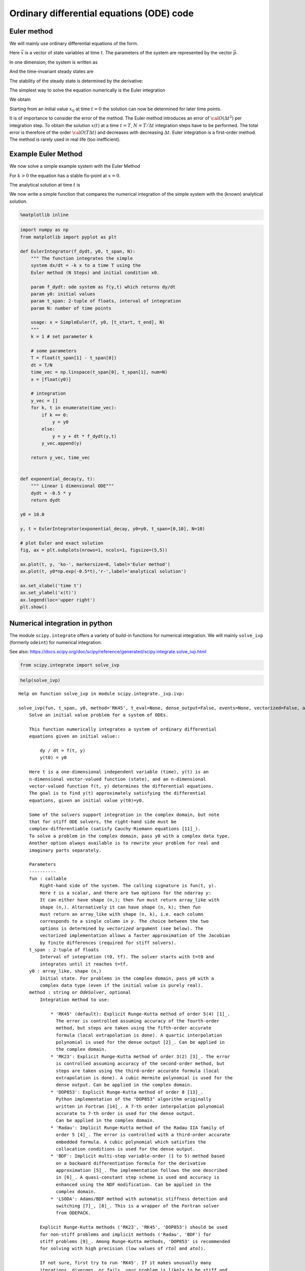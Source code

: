Ordinary differential equations (ODE) code
==========================================

Euler method
------------

We will mainly use ordinary differential equations of the form.

.. raw:: latex

   \begin{equation}
   \frac{d\vec{x}}{dt} = \vec{f}(\vec{x},\vec{p},t)
   \end{equation}

Here :math:`\vec{x}` is a vector of state variables at time :math:`t`.
The parameters of the system are represented by the vector
:math:`\vec{p}`.

In one dimension, the system is written as

.. raw:: latex

   \begin{equation} \label{eq:SimpleEq}
   \frac{dx}{dt} = f(x) \quad \mbox{with} \quad x(t=0) := x_0
   \end{equation}

And the time-invariant steady states are

.. raw:: latex

   \begin{equation}
   \frac{dx}{dt} = 0 \quad \Leftrightarrow \quad f(x^*) = 0
   \end{equation}

The stability of the steady state is determined by the derivative:

.. raw:: latex

   \begin{equation}
   f'(x^*)<0
   \end{equation}

The simplest way to solve the equation numerically is the Euler
integration

.. raw:: latex

   \begin{equation}
   f(x) = \frac{dx}{dt} \approx \frac{x(t+\Delta t) - x(t)}{\Delta t}
   \end{equation}

We obtain

.. raw:: latex

   \begin{equation}
   x(t+\Delta t) \; = \;  x(t) \; + \; \Delta t \;   f(x(t)) \; + \;  {\cal O}(\Delta t^2)
   \end{equation}

Starting from an initial value :math:`x_0` at time :math:`t=0` the
solution can now be determined for later time points.

It is of importance to consider the error of the method. The Euler
method introduces an error of :math:`{\cal O}(\Delta t^2)` per
integration step. To obtain the solution :math:`x(t)` at a time
:math:`t=T`, :math:`N=T/\Delta t` integration steps have to be
performed. The total error is therefore of the order
:math:`{\cal O}(T \Delta t)` and decreases with decreasing
:math:`\Delta t`. Euler integration is a first-order method. The method
is rarely used in real life (too inefficient).

Example Euler Method
--------------------

We now solve a simple example system with the Euler Method

.. raw:: latex

   \begin{equation} \label{eq:EulerSimpleEquation}
   \frac{dx}{dt} = f(x) = -k x \quad \mbox{with} \quad x(0) = x_0
   \end{equation}

For :math:`k>0` the equation has a stable fix-point at :math:`x=0`.

The analytical solution at time :math:`t` is

.. raw:: latex

   \begin{equation} \label{eq:EulerBeispiel}
   x(t) = x_0 \exp(-k t)
   \end{equation}

We now write a simple function that compares the numerical integration
of the simple system with the (known) analytical solution.

.. code:: ipython3

    %matplotlib inline

.. code:: ipython3

    import numpy as np
    from matplotlib import pyplot as plt
    
    def EulerIntegrator(f_dydt, y0, t_span, N):
        """ The function integrates the simple
        system dx/dt = -k x to a time T using the  
        Euler method (N Steps) and initial condition x0.
        
        param f_dydt: ode system as f(y,t) which returns dy/dt
        param y0: initial values
        param t_span: 2-tuple of floats, interval of integration
        param N: number of time points
    
        usage: x = SimpleEuler(f, y0, [t_start, t_end], N)
        """
        k = 1 # set parameter k
    
        # some parameters
        T = float(t_span[1] - t_span[0])
        dt = T/N
        time_vec = np.linspace(t_span[0], t_span[1], num=N)
        x = [float(y0)]
    
        # integration
        y_vec = []
        for k, t in enumerate(time_vec):
            if k == 0:
                y = y0
            else:
                y = y + dt * f_dydt(y,t)
            y_vec.append(y)
        
        return y_vec, time_vec
    
    
    def exponential_decay(y, t):
        """ Linear 1 dimensional ODE"""
        dydt = -0.5 * y
        return dydt
    
    y0 = 10.0
    
    y, t = EulerIntegrator(exponential_decay, y0=y0, t_span=[0,10], N=10)
    
    # plot Euler and exact solution
    fig, ax = plt.subplots(nrows=1, ncols=1, figsize=(5,5))
    
    ax.plot(t, y, 'ko-', markersize=8, label='Euler method')
    ax.plot(t, y0*np.exp(-0.5*t),'r-',label='analytical solution')
    
    ax.set_xlabel('time t')
    ax.set_ylabel('x(t)')
    ax.legend(loc='upper right')
    plt.show()



.. image:: 05_ode_files/05_ode_5_0.png


Numerical integration in python
-------------------------------

The module ``scipy.integrate`` offers a variety of build-in functions
for numerical integration. We will mainly ``solve_ivp`` (formerly
``odeint``) for numerical integration.

See also:
https://docs.scipy.org/doc/scipy/reference/generated/scipy.integrate.solve\_ivp.html

.. code:: ipython3

    from scipy.integrate import solve_ivp

.. code:: ipython3

    help(solve_ivp)


.. parsed-literal::

    Help on function solve_ivp in module scipy.integrate._ivp.ivp:
    
    solve_ivp(fun, t_span, y0, method='RK45', t_eval=None, dense_output=False, events=None, vectorized=False, args=None, **options)
        Solve an initial value problem for a system of ODEs.
        
        This function numerically integrates a system of ordinary differential
        equations given an initial value::
        
            dy / dt = f(t, y)
            y(t0) = y0
        
        Here t is a one-dimensional independent variable (time), y(t) is an
        n-dimensional vector-valued function (state), and an n-dimensional
        vector-valued function f(t, y) determines the differential equations.
        The goal is to find y(t) approximately satisfying the differential
        equations, given an initial value y(t0)=y0.
        
        Some of the solvers support integration in the complex domain, but note
        that for stiff ODE solvers, the right-hand side must be
        complex-differentiable (satisfy Cauchy-Riemann equations [11]_).
        To solve a problem in the complex domain, pass y0 with a complex data type.
        Another option always available is to rewrite your problem for real and
        imaginary parts separately.
        
        Parameters
        ----------
        fun : callable
            Right-hand side of the system. The calling signature is ``fun(t, y)``.
            Here `t` is a scalar, and there are two options for the ndarray `y`:
            It can either have shape (n,); then `fun` must return array_like with
            shape (n,). Alternatively it can have shape (n, k); then `fun`
            must return an array_like with shape (n, k), i.e. each column
            corresponds to a single column in `y`. The choice between the two
            options is determined by `vectorized` argument (see below). The
            vectorized implementation allows a faster approximation of the Jacobian
            by finite differences (required for stiff solvers).
        t_span : 2-tuple of floats
            Interval of integration (t0, tf). The solver starts with t=t0 and
            integrates until it reaches t=tf.
        y0 : array_like, shape (n,)
            Initial state. For problems in the complex domain, pass `y0` with a
            complex data type (even if the initial value is purely real).
        method : string or `OdeSolver`, optional
            Integration method to use:
        
                * 'RK45' (default): Explicit Runge-Kutta method of order 5(4) [1]_.
                  The error is controlled assuming accuracy of the fourth-order
                  method, but steps are taken using the fifth-order accurate
                  formula (local extrapolation is done). A quartic interpolation
                  polynomial is used for the dense output [2]_. Can be applied in
                  the complex domain.
                * 'RK23': Explicit Runge-Kutta method of order 3(2) [3]_. The error
                  is controlled assuming accuracy of the second-order method, but
                  steps are taken using the third-order accurate formula (local
                  extrapolation is done). A cubic Hermite polynomial is used for the
                  dense output. Can be applied in the complex domain.
                * 'DOP853': Explicit Runge-Kutta method of order 8 [13]_.
                  Python implementation of the "DOP853" algorithm originally
                  written in Fortran [14]_. A 7-th order interpolation polynomial
                  accurate to 7-th order is used for the dense output.
                  Can be applied in the complex domain.
                * 'Radau': Implicit Runge-Kutta method of the Radau IIA family of
                  order 5 [4]_. The error is controlled with a third-order accurate
                  embedded formula. A cubic polynomial which satisfies the
                  collocation conditions is used for the dense output.
                * 'BDF': Implicit multi-step variable-order (1 to 5) method based
                  on a backward differentiation formula for the derivative
                  approximation [5]_. The implementation follows the one described
                  in [6]_. A quasi-constant step scheme is used and accuracy is
                  enhanced using the NDF modification. Can be applied in the
                  complex domain.
                * 'LSODA': Adams/BDF method with automatic stiffness detection and
                  switching [7]_, [8]_. This is a wrapper of the Fortran solver
                  from ODEPACK.
        
            Explicit Runge-Kutta methods ('RK23', 'RK45', 'DOP853') should be used
            for non-stiff problems and implicit methods ('Radau', 'BDF') for
            stiff problems [9]_. Among Runge-Kutta methods, 'DOP853' is recommended
            for solving with high precision (low values of `rtol` and `atol`).
        
            If not sure, first try to run 'RK45'. If it makes unusually many
            iterations, diverges, or fails, your problem is likely to be stiff and
            you should use 'Radau' or 'BDF'. 'LSODA' can also be a good universal
            choice, but it might be somewhat less convenient to work with as it
            wraps old Fortran code.
        
            You can also pass an arbitrary class derived from `OdeSolver` which
            implements the solver.
        t_eval : array_like or None, optional
            Times at which to store the computed solution, must be sorted and lie
            within `t_span`. If None (default), use points selected by the solver.
        dense_output : bool, optional
            Whether to compute a continuous solution. Default is False.
        events : callable, or list of callables, optional
            Events to track. If None (default), no events will be tracked.
            Each event occurs at the zeros of a continuous function of time and
            state. Each function must have the signature ``event(t, y)`` and return
            a float. The solver will find an accurate value of `t` at which
            ``event(t, y(t)) = 0`` using a root-finding algorithm. By default, all
            zeros will be found. The solver looks for a sign change over each step,
            so if multiple zero crossings occur within one step, events may be
            missed. Additionally each `event` function might have the following
            attributes:
        
                terminal: bool, optional
                    Whether to terminate integration if this event occurs.
                    Implicitly False if not assigned.
                direction: float, optional
                    Direction of a zero crossing. If `direction` is positive,
                    `event` will only trigger when going from negative to positive,
                    and vice versa if `direction` is negative. If 0, then either
                    direction will trigger event. Implicitly 0 if not assigned.
        
            You can assign attributes like ``event.terminal = True`` to any
            function in Python. 
        vectorized : bool, optional
            Whether `fun` is implemented in a vectorized fashion. Default is False.
        args : tuple, optional
            Additional arguments to pass to the user-defined functions.  If given,
            the additional arguments are passed to all user-defined functions.
            So if, for example, `fun` has the signature ``fun(t, y, a, b, c)``,
            then `jac` (if given) and any event functions must have the same
            signature, and `args` must be a tuple of length 3.
        options
            Options passed to a chosen solver. All options available for already
            implemented solvers are listed below.
        first_step : float or None, optional
            Initial step size. Default is `None` which means that the algorithm
            should choose.
        max_step : float, optional
            Maximum allowed step size. Default is np.inf, i.e. the step size is not
            bounded and determined solely by the solver.
        rtol, atol : float or array_like, optional
            Relative and absolute tolerances. The solver keeps the local error
            estimates less than ``atol + rtol * abs(y)``. Here `rtol` controls a
            relative accuracy (number of correct digits). But if a component of `y`
            is approximately below `atol`, the error only needs to fall within
            the same `atol` threshold, and the number of correct digits is not
            guaranteed. If components of y have different scales, it might be
            beneficial to set different `atol` values for different components by
            passing array_like with shape (n,) for `atol`. Default values are
            1e-3 for `rtol` and 1e-6 for `atol`.
        jac : array_like, sparse_matrix, callable or None, optional
            Jacobian matrix of the right-hand side of the system with respect
            to y, required by the 'Radau', 'BDF' and 'LSODA' method. The
            Jacobian matrix has shape (n, n) and its element (i, j) is equal to
            ``d f_i / d y_j``.  There are three ways to define the Jacobian:
        
                * If array_like or sparse_matrix, the Jacobian is assumed to
                  be constant. Not supported by 'LSODA'.
                * If callable, the Jacobian is assumed to depend on both
                  t and y; it will be called as ``jac(t, y)`` as necessary.
                  For 'Radau' and 'BDF' methods, the return value might be a
                  sparse matrix.
                * If None (default), the Jacobian will be approximated by
                  finite differences.
        
            It is generally recommended to provide the Jacobian rather than
            relying on a finite-difference approximation.
        jac_sparsity : array_like, sparse matrix or None, optional
            Defines a sparsity structure of the Jacobian matrix for a finite-
            difference approximation. Its shape must be (n, n). This argument
            is ignored if `jac` is not `None`. If the Jacobian has only few
            non-zero elements in *each* row, providing the sparsity structure
            will greatly speed up the computations [10]_. A zero entry means that
            a corresponding element in the Jacobian is always zero. If None
            (default), the Jacobian is assumed to be dense.
            Not supported by 'LSODA', see `lband` and `uband` instead.
        lband, uband : int or None, optional
            Parameters defining the bandwidth of the Jacobian for the 'LSODA'
            method, i.e., ``jac[i, j] != 0 only for i - lband <= j <= i + uband``.
            Default is None. Setting these requires your jac routine to return the
            Jacobian in the packed format: the returned array must have ``n``
            columns and ``uband + lband + 1`` rows in which Jacobian diagonals are
            written. Specifically ``jac_packed[uband + i - j , j] = jac[i, j]``.
            The same format is used in `scipy.linalg.solve_banded` (check for an
            illustration).  These parameters can be also used with ``jac=None`` to
            reduce the number of Jacobian elements estimated by finite differences.
        min_step : float, optional
            The minimum allowed step size for 'LSODA' method. 
            By default `min_step` is zero.
        
        Returns
        -------
        Bunch object with the following fields defined:
        t : ndarray, shape (n_points,)
            Time points.
        y : ndarray, shape (n, n_points)
            Values of the solution at `t`.
        sol : `OdeSolution` or None
            Found solution as `OdeSolution` instance; None if `dense_output` was
            set to False.
        t_events : list of ndarray or None
            Contains for each event type a list of arrays at which an event of
            that type event was detected. None if `events` was None.
        y_events : list of ndarray or None
            For each value of `t_events`, the corresponding value of the solution.
            None if `events` was None.
        nfev : int
            Number of evaluations of the right-hand side.
        njev : int
            Number of evaluations of the Jacobian.
        nlu : int
            Number of LU decompositions.
        status : int
            Reason for algorithm termination:
        
                * -1: Integration step failed.
                *  0: The solver successfully reached the end of `tspan`.
                *  1: A termination event occurred.
        
        message : string
            Human-readable description of the termination reason.
        success : bool
            True if the solver reached the interval end or a termination event
            occurred (``status >= 0``).
        
        References
        ----------
        .. [1] J. R. Dormand, P. J. Prince, "A family of embedded Runge-Kutta
               formulae", Journal of Computational and Applied Mathematics, Vol. 6,
               No. 1, pp. 19-26, 1980.
        .. [2] L. W. Shampine, "Some Practical Runge-Kutta Formulas", Mathematics
               of Computation,, Vol. 46, No. 173, pp. 135-150, 1986.
        .. [3] P. Bogacki, L.F. Shampine, "A 3(2) Pair of Runge-Kutta Formulas",
               Appl. Math. Lett. Vol. 2, No. 4. pp. 321-325, 1989.
        .. [4] E. Hairer, G. Wanner, "Solving Ordinary Differential Equations II:
               Stiff and Differential-Algebraic Problems", Sec. IV.8.
        .. [5] `Backward Differentiation Formula
                <https://en.wikipedia.org/wiki/Backward_differentiation_formula>`_
                on Wikipedia.
        .. [6] L. F. Shampine, M. W. Reichelt, "THE MATLAB ODE SUITE", SIAM J. SCI.
               COMPUTE., Vol. 18, No. 1, pp. 1-22, January 1997.
        .. [7] A. C. Hindmarsh, "ODEPACK, A Systematized Collection of ODE
               Solvers," IMACS Transactions on Scientific Computation, Vol 1.,
               pp. 55-64, 1983.
        .. [8] L. Petzold, "Automatic selection of methods for solving stiff and
               nonstiff systems of ordinary differential equations", SIAM Journal
               on Scientific and Statistical Computing, Vol. 4, No. 1, pp. 136-148,
               1983.
        .. [9] `Stiff equation <https://en.wikipedia.org/wiki/Stiff_equation>`_ on
               Wikipedia.
        .. [10] A. Curtis, M. J. D. Powell, and J. Reid, "On the estimation of
                sparse Jacobian matrices", Journal of the Institute of Mathematics
                and its Applications, 13, pp. 117-120, 1974.
        .. [11] `Cauchy-Riemann equations
                 <https://en.wikipedia.org/wiki/Cauchy-Riemann_equations>`_ on
                 Wikipedia.
        .. [12] `Lotka-Volterra equations
                <https://en.wikipedia.org/wiki/Lotka%E2%80%93Volterra_equations>`_
                on Wikipedia.
        .. [13] E. Hairer, S. P. Norsett G. Wanner, "Solving Ordinary Differential
                Equations I: Nonstiff Problems", Sec. II.
        .. [14] `Page with original Fortran code of DOP853
                <http://www.unige.ch/~hairer/software.html>`_.
        
        Examples
        --------
        Basic exponential decay showing automatically chosen time points.
        
        >>> from scipy.integrate import solve_ivp
        >>> def exponential_decay(t, y): return -0.5 * y
        >>> sol = solve_ivp(exponential_decay, [0, 10], [2, 4, 8])
        >>> print(sol.t)
        [ 0.          0.11487653  1.26364188  3.06061781  4.81611105  6.57445806
          8.33328988 10.        ]
        >>> print(sol.y)
        [[2.         1.88836035 1.06327177 0.43319312 0.18017253 0.07483045
          0.03107158 0.01350781]
         [4.         3.7767207  2.12654355 0.86638624 0.36034507 0.14966091
          0.06214316 0.02701561]
         [8.         7.5534414  4.25308709 1.73277247 0.72069014 0.29932181
          0.12428631 0.05403123]]
        
        Specifying points where the solution is desired.
        
        >>> sol = solve_ivp(exponential_decay, [0, 10], [2, 4, 8],
        ...                 t_eval=[0, 1, 2, 4, 10])
        >>> print(sol.t)
        [ 0  1  2  4 10]
        >>> print(sol.y)
        [[2.         1.21305369 0.73534021 0.27066736 0.01350938]
         [4.         2.42610739 1.47068043 0.54133472 0.02701876]
         [8.         4.85221478 2.94136085 1.08266944 0.05403753]]
        
        Cannon fired upward with terminal event upon impact. The ``terminal`` and
        ``direction`` fields of an event are applied by monkey patching a function.
        Here ``y[0]`` is position and ``y[1]`` is velocity. The projectile starts
        at position 0 with velocity +10. Note that the integration never reaches
        t=100 because the event is terminal.
        
        >>> def upward_cannon(t, y): return [y[1], -0.5]
        >>> def hit_ground(t, y): return y[0]
        >>> hit_ground.terminal = True
        >>> hit_ground.direction = -1
        >>> sol = solve_ivp(upward_cannon, [0, 100], [0, 10], events=hit_ground)
        >>> print(sol.t_events)
        [array([40.])]
        >>> print(sol.t)
        [0.00000000e+00 9.99900010e-05 1.09989001e-03 1.10988901e-02
         1.11088891e-01 1.11098890e+00 1.11099890e+01 4.00000000e+01]
        
        Use `dense_output` and `events` to find position, which is 100, at the apex
        of the cannonball's trajectory. Apex is not defined as terminal, so both
        apex and hit_ground are found. There is no information at t=20, so the sol
        attribute is used to evaluate the solution. The sol attribute is returned
        by setting ``dense_output=True``. Alternatively, the `y_events` attribute
        can be used to access the solution at the time of the event.
        
        >>> def apex(t, y): return y[1]
        >>> sol = solve_ivp(upward_cannon, [0, 100], [0, 10], 
        ...                 events=(hit_ground, apex), dense_output=True)
        >>> print(sol.t_events)
        [array([40.]), array([20.])]
        >>> print(sol.t)
        [0.00000000e+00 9.99900010e-05 1.09989001e-03 1.10988901e-02
         1.11088891e-01 1.11098890e+00 1.11099890e+01 4.00000000e+01]
        >>> print(sol.sol(sol.t_events[1][0]))
        [100.   0.]
        >>> print(sol.y_events)
        [array([[-5.68434189e-14, -1.00000000e+01]]), array([[1.00000000e+02, 1.77635684e-15]])]
        
        As an example of a system with additional parameters, we'll implement
        the Lotka-Volterra equations [12]_.
        
        >>> def lotkavolterra(t, z, a, b, c, d):
        ...     x, y = z
        ...     return [a*x - b*x*y, -c*y + d*x*y]
        ...
        
        We pass in the parameter values a=1.5, b=1, c=3 and d=1 with the `args`
        argument.
        
        >>> sol = solve_ivp(lotkavolterra, [0, 15], [10, 5], args=(1.5, 1, 3, 1),
        ...                 dense_output=True)
        
        Compute a dense solution and plot it.
        
        >>> t = np.linspace(0, 15, 300)
        >>> z = sol.sol(t)
        >>> import matplotlib.pyplot as plt
        >>> plt.plot(t, z.T)
        >>> plt.xlabel('t')
        >>> plt.legend(['x', 'y'], shadow=True)
        >>> plt.title('Lotka-Volterra System')
        >>> plt.show()
    


We first consider a simple linear ODE of the form

.. raw:: latex

   \begin{equation}
   \frac{dx}{dt} = c - k \cdot x ~~,
   \end{equation}

where :math:`c` and :math:`k` are parameters. The steady state
:math:`x^0` of the system can be straightforwardly calculated

.. raw:: latex

   \begin{equation}
   \frac{dx}{dt} =0 \quad \leftrightarrow \quad x^0 = \frac{c}{k}
   \end{equation}

To solve the system numerically, we must implement the function
:math:`f(x,t) = c - k \cdot x` into a user-defined
{:raw-latex:`\tt `python} function.

.. code:: ipython3

    def exponential_growth(t, y):
        """
        The function implements the simple linear
        ODE dydt = k*y
        """
        return 2.0 * y

To integrate the system numerically, we need to specify the initial
condition :math:`x^0 = x(t=0)` and a timespan.

.. code:: ipython3

    from scipy.integrate import solve_ivp
    import numpy as np
    
    # solve the ODE
    y0 = 1.1
    sol = solve_ivp(fun=exponential_growth, y0=np.array([y0]), t_span=[0, 3])
    
    # plot both solutions
    fig, ax = plt.subplots(nrows=1, ncols=1, figsize=(5,5))
    
    ax.plot(sol.t, sol.y[0], 'ko-', markersize=8, label='Euler method')
    ax.plot(sol.t, y0*np.exp(2.0*sol.t),'r-',label='analytical solution')
    ax.set_xlabel('time t')
    ax.set_ylabel('y(t)')
    ax.legend(loc='upper left')
    plt.show()



.. image:: 05_ode_files/05_ode_12_0.png


The Lotka-Volterra System
-------------------------

We want to implement the two-dimensional Lotka-Volterra System. A
suitable function is

.. code:: ipython3

    def lotka_volterra(t, x):
        """
        Implements the Lotka-Volterra System x is a two-dimensional vector
        """
    
        # define parameters
        X = x[0]
        Y = x[1]
    
        a = 1
        b = 2
        g = 1.5
        d = 2
    
        dxdt = a*X - b*X*Y
        dydt = g*X*Y - d*Y
    
        # the function returns the vector [fx, fy]
        return [dxdt, dydt]

First we have a look at state variables over time, i.e. we are looking
at the oscillations of x and y through time.

The isoclines can be plotted as follows

.. code:: ipython3

    import pandas as pd
    
    # parameters for lotka volterra
    a = 1
    b = 2
    g = 1.5
    d = 2
    
    # solve the ODE
    y0 = [1, 1]
    sol = solve_ivp(lotka_volterra, y0=y0, t_span=[0, 50], t_eval=np.linspace(0,50, num=1001))
    # store solution in dataframe
    s = pd.DataFrame(np.transpose(sol.y), columns=['x', 'y'])
    s['time'] = sol.t
    
    # plot solution
    fig, (ax1, ax2) = plt.subplots(nrows=1, ncols=2, figsize=(10,5))
    
    # plot timecourse
    ax1.plot(s.time, s.x, label='x')
    ax1.plot(s.time, s.y, label='y')
    
    ax1.set_xlabel('time')
    ax1.set_ylabel('states')
    ax1.legend(loc='upper left')
    
    # plot state space with nullklines
    
    ax2.plot([d/g, d/g],[0, 3*a/b],'r-', label="fy=0")
    ax2.plot([0, 2*d/g],[a/b, a/b],'b-', label="fx=0")
    ax2.plot(s.x, s.y, 'k', alpha=0.8)
    ax2.legend()
    plt.show()



.. image:: 05_ode_files/05_ode_17_0.png


We can also have a more detailed look on the phase plane. A suitable
method are quiver plots (``help(plt.quiver)``.

.. code:: ipython3

    # solve the ODE
    y0 = [1.0, 1.0]
    sol = solve_ivp(lotka_volterra, y0=y0, t_span=[0, 50], t_eval=np.linspace(0,50, num=1001))
    # store solution in dataframe
    s = pd.DataFrame(np.transpose(sol.y), columns=['x', 'y'])
    s['time'] = sol.t
    
    x = np.arange(0.1,3,0.1); y = np.arange(0.1,3,0.1)
    [xg,yg] = np.meshgrid(x,y)
    n = np.size(x); m = np.size(x)
    u = np.zeros([n,m])
    v = np.zeros([n,m])
    
    for i in range(n):
        for j in range(m):
            df = lotka_volterra(1, [xg[i,j],yg[i,j]])
            df = df/np.linalg.norm(df)
            u[i,j] = df[0]
            v[i,j] = df[1]
    
    fig, ax = plt.subplots(nrows=1, ncols=1, figsize=(10,10))
            
    h = ax.quiver(xg,yg,u,v,0.5, headwidth=5)
    ax.plot(s.x, s.y, 'k-', alpha=0.8)
    ax.plot([d/g, d/g],[0, 3*a/b],'r-')
    ax.plot([0, 2*d/g],[a/b, a/b],'r-')
    ax.set_ylim(0, 1.5)
    ax.set_xlabel("x")
    ax.set_ylabel("y")
    
    plt.show()



.. image:: 05_ode_files/05_ode_19_0.png


